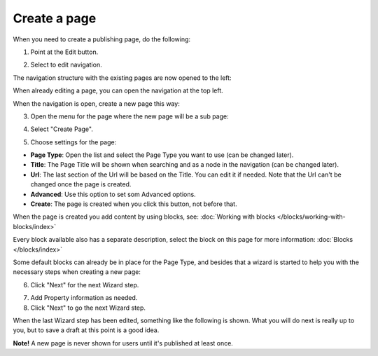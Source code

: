 Create a page
===========================================

When you need to create a publishing page, do the following:

1. Point at the Edit button.

.. image:: select-edit.png

2. Select to edit navigation.

.. image:: edit-navigation.png

The navigation structure with the existing pages are now opened to the left:

.. image:: page-structure.png

When already editing a page, you can open the navigation at the top left.

.. image:: open-navigation.png

When the navigation is open, create a new page this way:

3. Open the menu for the page where the new page will be a sub page:

.. image:: new-page-open-menu.png

4. Select "Create Page".

.. image:: new-page-create-page.png

5. Choose settings for the page:

.. image:: new-page-settings.png

+ **Page Type**: Open the list and select the Page Type you want to use (can be changed later).
+ **Title**: The Page Title will be shown when searching and as a node in the navigation (can be changed later).
+ **Url**: The last section of the Url will be based on the Title. You can edit it if needed. Note that the Url can't be changed once the page is created.
+ **Advanced**: Use this option to set som Advanced options.
+ **Create**: The page is created when you click this button, not before that.

.. image:: new-page-create-button.png

When the page is created you add content by using blocks, see: :doc:`Working with blocks </blocks/working-with-blocks/index>`

Every block available also has a separate description, select the block on this page for more information: :doc:`Blocks </blocks/index>`

Some default blocks can already be in place for the Page Type, and besides that a wizard is started to help you with the necessary steps when creating a new page:

6. Click "Next" for the next Wizard step.

.. image:: new-page-example.png

7. Add Property information as needed. 
8. Click "Next" to go the next Wizard step.

.. image:: new-page-properties-next.png

When the last Wizard step has been edited, something like the following is shown. What you will do next is really up to you, but to save a draft at this point is a good idea.

.. image:: new-page-finished.png

**Note!** A new page is never shown for users until it's published at least once.










